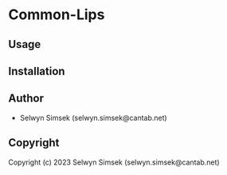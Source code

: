 * Common-Lips 

** Usage

** Installation

** Author

+ Selwyn Simsek (selwyn.simsek@cantab.net)

** Copyright

Copyright (c) 2023 Selwyn Simsek (selwyn.simsek@cantab.net)

